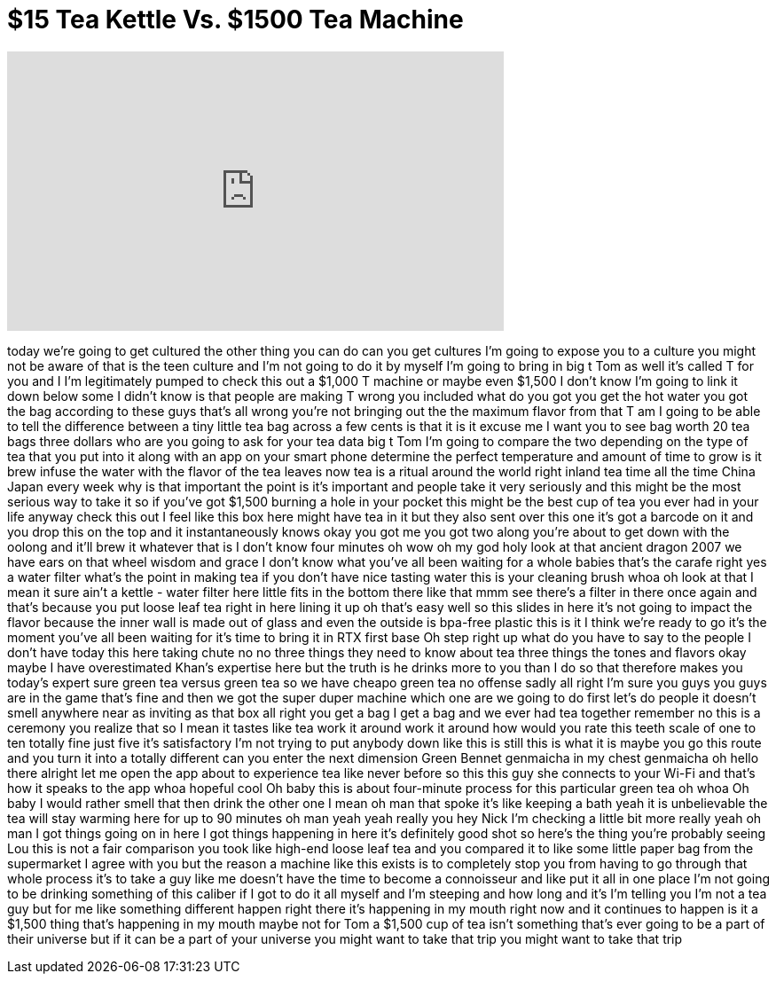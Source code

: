 = $15 Tea Kettle Vs. $1500 Tea Machine
:published_at: 2017-02-18
:hp-alt-title: $15 Tea Kettle Vs. $1500 Tea Machine
:hp-image: https://i.ytimg.com/vi/egUSOLtJ3aE/maxresdefault.jpg


++++
<iframe width="560" height="315" src="https://www.youtube.com/embed/egUSOLtJ3aE?rel=0" frameborder="0" allow="autoplay; encrypted-media" allowfullscreen></iframe>
++++

today we're going to get cultured the
other thing you can do can you get
cultures I'm going to expose you to a
culture you might not be aware of that
is the teen culture and I'm not going to
do it by myself I'm going to bring in
big t Tom as well
it's called T for you and I I'm
legitimately pumped to check this out a
$1,000 T machine or maybe even $1,500 I
don't know I'm going to link it down
below some I didn't know is that people
are making T wrong
you included what do you got you get the
hot water you got the bag according to
these guys that's all wrong you're not
bringing out the the maximum flavor from
that T am I going to be able to tell the
difference between a tiny little tea bag
across a few cents is that it is it
excuse me I want you to see bag worth 20
tea bags three dollars who are you going
to ask for your tea data big t Tom I'm
going to compare the two depending on
the type of tea that you put into it
along with an app on your smart phone
determine the perfect temperature and
amount of time to grow is it brew infuse
the water with the flavor of the tea
leaves
now tea is a ritual around the world
right inland tea time all the time China
Japan every week why is that important
the point is it's important and people
take it very seriously and this might be
the most serious way to take it so if
you've got $1,500 burning a hole in your
pocket this might be the best cup of tea
you ever had in your life anyway check
this out I feel like this box here might
have tea in it but they also sent over
this one it's got a barcode on it and
you drop this on the top and it
instantaneously knows okay you got me
you got two along you're about to get
down with the oolong and it'll brew it
whatever that is I don't know four
minutes oh wow oh my god holy look at
that ancient dragon 2007 we have ears on
that wheel wisdom and grace I don't know
what you've all been waiting for
a whole babies that's the carafe right
yes a water filter what's the point in
making tea if you don't have nice
tasting water this is your cleaning
brush whoa oh look at that I mean it
sure ain't a kettle - water filter here
little fits in the bottom there like
that mmm see there's a filter in there
once again and that's because you put
loose leaf tea right in here lining it
up
oh that's easy well so this slides in
here it's not going to impact the flavor
because the inner wall is made out of
glass and even the outside is bpa-free
plastic this is it I think we're ready
to go it's the moment you've all been
waiting for it's time to bring it in RTX
first base Oh step right up
what do you have to say to the people I
don't have today this here taking chute
no no three things they need to know
about tea three things the tones and
flavors okay maybe I have overestimated
Khan's expertise here but the truth is
he drinks more to you than I do so that
therefore makes you today's expert sure
green tea versus green tea so we have
cheapo green tea no offense
sadly all right I'm sure you guys you
guys are in the game that's fine and
then we got the super duper machine
which one are we going to do first let's
do people it doesn't smell anywhere near
as inviting as that box all right you
get a bag I get a bag and we ever had
tea together remember no this is a
ceremony you realize that so
I mean it tastes like tea work it around
work it around
how would you rate this teeth scale of
one to ten totally fine
just five it's satisfactory I'm not
trying to put anybody down like this is
still this is what it is maybe you go
this route and you turn it into a
totally different can you enter the next
dimension Green Bennet genmaicha in my
chest genmaicha
oh hello there alright let me open the
app about to experience tea like never
before
so this this guy she connects to your
Wi-Fi and that's how it speaks to the
app whoa hopeful cool Oh baby this is
about four-minute process for this
particular green tea oh whoa Oh baby I
would rather smell that then drink the
other one I mean oh man that spoke it's
like keeping a bath yeah it is
unbelievable the tea will stay warming
here for up to 90 minutes oh man
yeah yeah really you hey Nick
I'm checking a little bit more really
yeah oh man I got things going on in
here
I got things happening in here it's
definitely good shot so here's the thing
you're probably seeing Lou this is not a
fair comparison you took like high-end
loose leaf tea and you compared it to
like some little paper bag from the
supermarket I agree with you but the
reason a machine like this exists is to
completely stop you from having to go
through that whole process it's to take
a guy like me doesn't have the time to
become a connoisseur and like put it all
in one place
I'm not going to be drinking something
of this caliber if I got to do it all
myself and I'm steeping and how long and
it's I'm telling you I'm not a tea guy
but for me like something different
happen right there it's happening in my
mouth right now and it continues to
happen is it a $1,500 thing that's
happening in my mouth
maybe not for Tom a $1,500 cup of tea
isn't something that's ever going to be
a part of their universe but if it can
be a part of your universe you might
want to take that trip you might want to
take that trip
